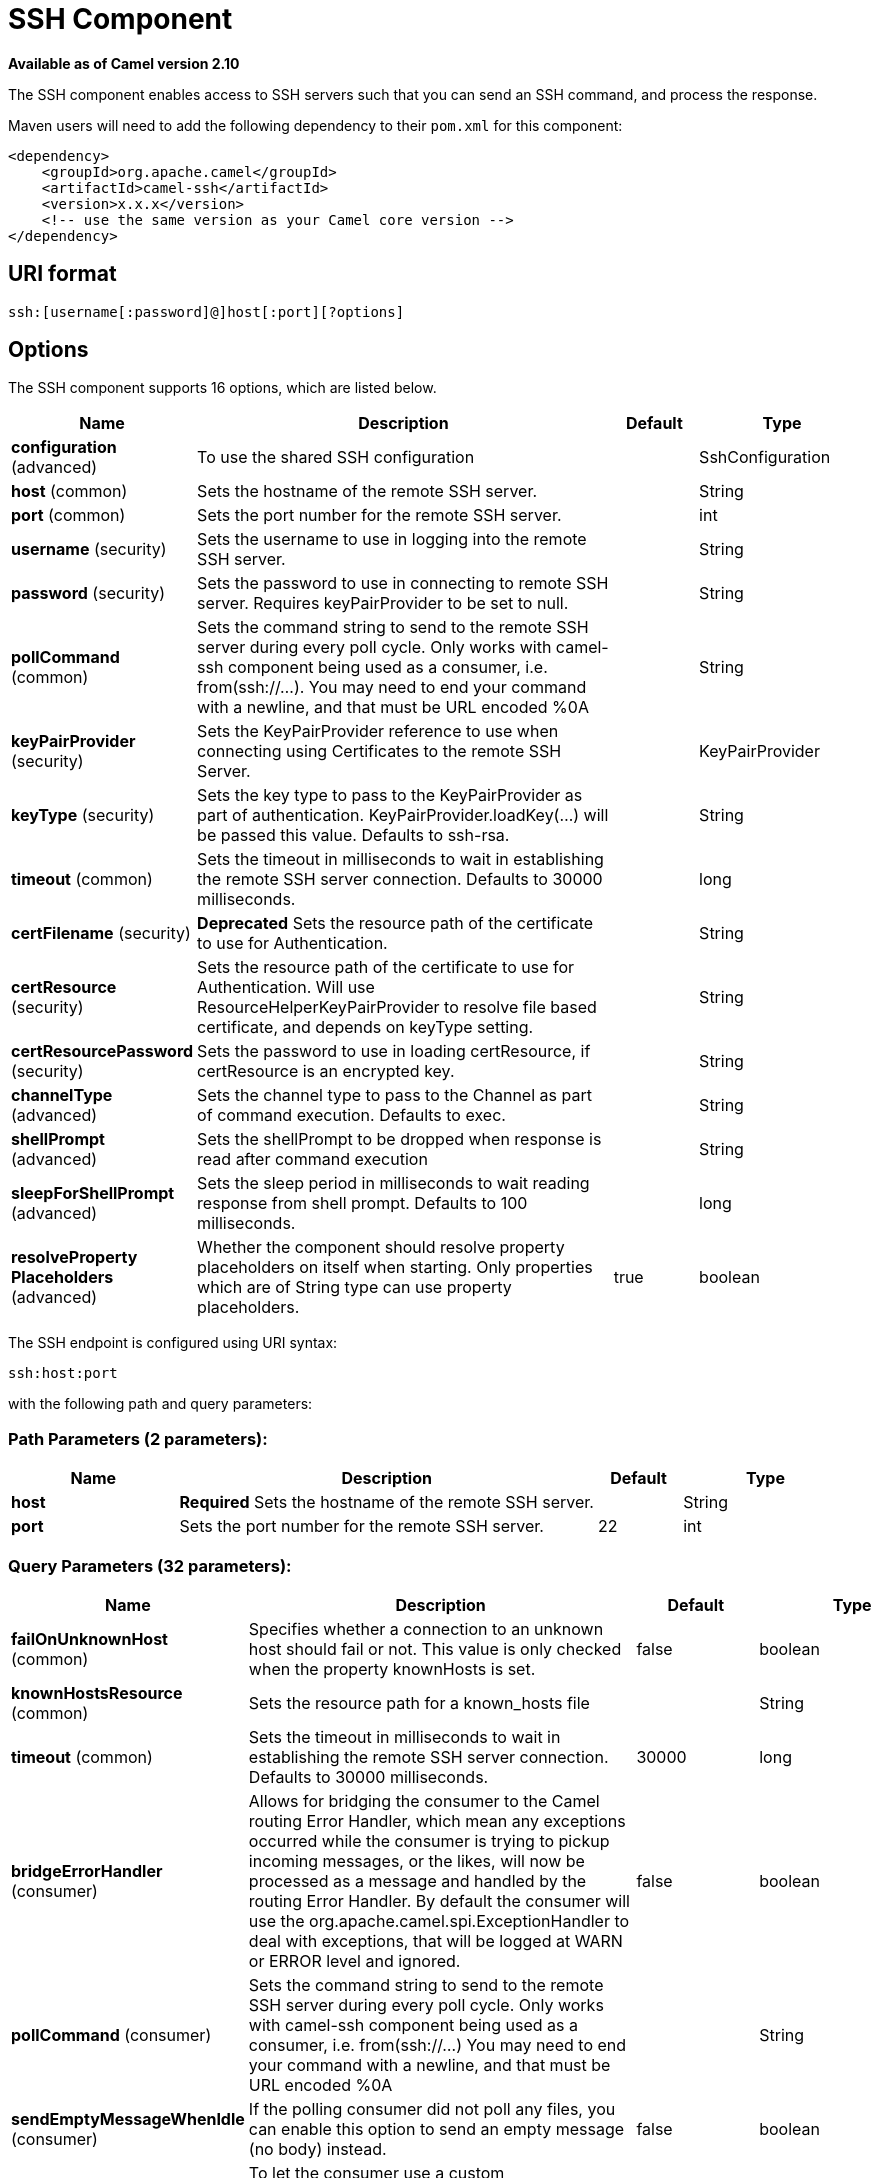 [[ssh-component]]
= SSH Component
:page-source: components/camel-ssh/src/main/docs/ssh-component.adoc

*Available as of Camel version 2.10*


The SSH component enables access to SSH servers such that you can send
an SSH command, and process the response.

Maven users will need to add the following dependency to their `pom.xml`
for this component:

[source,xml]
------------------------------------------------------------
<dependency>
    <groupId>org.apache.camel</groupId>
    <artifactId>camel-ssh</artifactId>
    <version>x.x.x</version>
    <!-- use the same version as your Camel core version -->
</dependency>
------------------------------------------------------------

== URI format

[source,java]
-----------------------------------------------
ssh:[username[:password]@]host[:port][?options]
-----------------------------------------------

== Options



// component options: START
The SSH component supports 16 options, which are listed below.



[width="100%",cols="2,5,^1,2",options="header"]
|===
| Name | Description | Default | Type
| *configuration* (advanced) | To use the shared SSH configuration |  | SshConfiguration
| *host* (common) | Sets the hostname of the remote SSH server. |  | String
| *port* (common) | Sets the port number for the remote SSH server. |  | int
| *username* (security) | Sets the username to use in logging into the remote SSH server. |  | String
| *password* (security) | Sets the password to use in connecting to remote SSH server. Requires keyPairProvider to be set to null. |  | String
| *pollCommand* (common) | Sets the command string to send to the remote SSH server during every poll cycle. Only works with camel-ssh component being used as a consumer, i.e. from(ssh://...). You may need to end your command with a newline, and that must be URL encoded %0A |  | String
| *keyPairProvider* (security) | Sets the KeyPairProvider reference to use when connecting using Certificates to the remote SSH Server. |  | KeyPairProvider
| *keyType* (security) | Sets the key type to pass to the KeyPairProvider as part of authentication. KeyPairProvider.loadKey(...) will be passed this value. Defaults to ssh-rsa. |  | String
| *timeout* (common) | Sets the timeout in milliseconds to wait in establishing the remote SSH server connection. Defaults to 30000 milliseconds. |  | long
| *certFilename* (security) | *Deprecated* Sets the resource path of the certificate to use for Authentication. |  | String
| *certResource* (security) | Sets the resource path of the certificate to use for Authentication. Will use ResourceHelperKeyPairProvider to resolve file based certificate, and depends on keyType setting. |  | String
| *certResourcePassword* (security) | Sets the password to use in loading certResource, if certResource is an encrypted key. |  | String
| *channelType* (advanced) | Sets the channel type to pass to the Channel as part of command execution. Defaults to exec. |  | String
| *shellPrompt* (advanced) | Sets the shellPrompt to be dropped when response is read after command execution |  | String
| *sleepForShellPrompt* (advanced) | Sets the sleep period in milliseconds to wait reading response from shell prompt. Defaults to 100 milliseconds. |  | long
| *resolveProperty Placeholders* (advanced) | Whether the component should resolve property placeholders on itself when starting. Only properties which are of String type can use property placeholders. | true | boolean
|===
// component options: END




// endpoint options: START
The SSH endpoint is configured using URI syntax:

----
ssh:host:port
----

with the following path and query parameters:

=== Path Parameters (2 parameters):


[width="100%",cols="2,5,^1,2",options="header"]
|===
| Name | Description | Default | Type
| *host* | *Required* Sets the hostname of the remote SSH server. |  | String
| *port* | Sets the port number for the remote SSH server. | 22 | int
|===


=== Query Parameters (32 parameters):


[width="100%",cols="2,5,^1,2",options="header"]
|===
| Name | Description | Default | Type
| *failOnUnknownHost* (common) | Specifies whether a connection to an unknown host should fail or not. This value is only checked when the property knownHosts is set. | false | boolean
| *knownHostsResource* (common) | Sets the resource path for a known_hosts file |  | String
| *timeout* (common) | Sets the timeout in milliseconds to wait in establishing the remote SSH server connection. Defaults to 30000 milliseconds. | 30000 | long
| *bridgeErrorHandler* (consumer) | Allows for bridging the consumer to the Camel routing Error Handler, which mean any exceptions occurred while the consumer is trying to pickup incoming messages, or the likes, will now be processed as a message and handled by the routing Error Handler. By default the consumer will use the org.apache.camel.spi.ExceptionHandler to deal with exceptions, that will be logged at WARN or ERROR level and ignored. | false | boolean
| *pollCommand* (consumer) | Sets the command string to send to the remote SSH server during every poll cycle. Only works with camel-ssh component being used as a consumer, i.e. from(ssh://...) You may need to end your command with a newline, and that must be URL encoded %0A |  | String
| *sendEmptyMessageWhenIdle* (consumer) | If the polling consumer did not poll any files, you can enable this option to send an empty message (no body) instead. | false | boolean
| *exceptionHandler* (consumer) | To let the consumer use a custom ExceptionHandler. Notice if the option bridgeErrorHandler is enabled then this option is not in use. By default the consumer will deal with exceptions, that will be logged at WARN or ERROR level and ignored. |  | ExceptionHandler
| *exchangePattern* (consumer) | Sets the exchange pattern when the consumer creates an exchange. |  | ExchangePattern
| *pollStrategy* (consumer) | A pluggable org.apache.camel.PollingConsumerPollingStrategy allowing you to provide your custom implementation to control error handling usually occurred during the poll operation before an Exchange have been created and being routed in Camel. |  | PollingConsumerPoll Strategy
| *channelType* (advanced) | Sets the channel type to pass to the Channel as part of command execution. Defaults to exec. | exec | String
| *shellPrompt* (advanced) | Sets the shellPrompt to be dropped when response is read after command execution |  | String
| *sleepForShellPrompt* (advanced) | Sets the sleep period in milliseconds to wait reading response from shell prompt. Defaults to 100 milliseconds. | 100 | long
| *synchronous* (advanced) | Sets whether synchronous processing should be strictly used, or Camel is allowed to use asynchronous processing (if supported). | false | boolean
| *backoffErrorThreshold* (scheduler) | The number of subsequent error polls (failed due some error) that should happen before the backoffMultipler should kick-in. |  | int
| *backoffIdleThreshold* (scheduler) | The number of subsequent idle polls that should happen before the backoffMultipler should kick-in. |  | int
| *backoffMultiplier* (scheduler) | To let the scheduled polling consumer backoff if there has been a number of subsequent idles/errors in a row. The multiplier is then the number of polls that will be skipped before the next actual attempt is happening again. When this option is in use then backoffIdleThreshold and/or backoffErrorThreshold must also be configured. |  | int
| *delay* (scheduler) | Milliseconds before the next poll. You can also specify time values using units, such as 60s (60 seconds), 5m30s (5 minutes and 30 seconds), and 1h (1 hour). | 500 | long
| *greedy* (scheduler) | If greedy is enabled, then the ScheduledPollConsumer will run immediately again, if the previous run polled 1 or more messages. | false | boolean
| *initialDelay* (scheduler) | Milliseconds before the first poll starts. You can also specify time values using units, such as 60s (60 seconds), 5m30s (5 minutes and 30 seconds), and 1h (1 hour). | 1000 | long
| *runLoggingLevel* (scheduler) | The consumer logs a start/complete log line when it polls. This option allows you to configure the logging level for that. | TRACE | LoggingLevel
| *scheduledExecutorService* (scheduler) | Allows for configuring a custom/shared thread pool to use for the consumer. By default each consumer has its own single threaded thread pool. |  | ScheduledExecutor Service
| *scheduler* (scheduler) | To use a cron scheduler from either camel-spring or camel-quartz2 component | none | ScheduledPollConsumer Scheduler
| *schedulerProperties* (scheduler) | To configure additional properties when using a custom scheduler or any of the Quartz2, Spring based scheduler. |  | Map
| *startScheduler* (scheduler) | Whether the scheduler should be auto started. | true | boolean
| *timeUnit* (scheduler) | Time unit for initialDelay and delay options. | MILLISECONDS | TimeUnit
| *useFixedDelay* (scheduler) | Controls if fixed delay or fixed rate is used. See ScheduledExecutorService in JDK for details. | true | boolean
| *certResource* (security) | Sets the resource path of the certificate to use for Authentication. Will use ResourceHelperKeyPairProvider to resolve file based certificate, and depends on keyType setting. |  | String
| *certResourcePassword* (security) | Sets the password to use in loading certResource, if certResource is an encrypted key. |  | String
| *keyPairProvider* (security) | Sets the KeyPairProvider reference to use when connecting using Certificates to the remote SSH Server. |  | KeyPairProvider
| *keyType* (security) | Sets the key type to pass to the KeyPairProvider as part of authentication. KeyPairProvider.loadKey(...) will be passed this value. From Camel 3.0.0 / 2.25.0, by default Camel will select the first available KeyPair that is loaded. Prior to this, a KeyType of 'ssh-rsa' was enforced by default. |  | String
| *password* (security) | Sets the password to use in connecting to remote SSH server. Requires keyPairProvider to be set to null. |  | String
| *username* (security) | Sets the username to use in logging into the remote SSH server. |  | String
|===
// endpoint options: END
// spring-boot-auto-configure options: START
== Spring Boot Auto-Configuration

When using Spring Boot make sure to use the following Maven dependency to have support for auto configuration:

[source,xml]
----
<dependency>
  <groupId>org.apache.camel</groupId>
  <artifactId>camel-ssh-starter</artifactId>
  <version>x.x.x</version>
  <!-- use the same version as your Camel core version -->
</dependency>
----


The component supports 32 options, which are listed below.



[width="100%",cols="2,5,^1,2",options="header"]
|===
| Name | Description | Default | Type
| *camel.component.ssh.cert-resource* | Sets the resource path of the certificate to use for Authentication. Will use ResourceHelperKeyPairProvider to resolve file based certificate, and depends on keyType setting. |  | String
| *camel.component.ssh.cert-resource-password* | Sets the password to use in loading certResource, if certResource is an encrypted key. |  | String
| *camel.component.ssh.channel-type* | Sets the channel type to pass to the Channel as part of command execution. Defaults to exec. |  | String
| *camel.component.ssh.configuration.cert-resource* | Sets the resource path of the certificate to use for Authentication. Will use ResourceHelperKeyPairProvider to resolve file based certificate, and depends on keyType setting. |  | String
| *camel.component.ssh.configuration.cert-resource-password* | Sets the password to use in loading certResource, if certResource is an encrypted key. |  | String
| *camel.component.ssh.configuration.channel-type* | Sets the channel type to pass to the Channel as part of command execution. Defaults to exec. | exec | String
| *camel.component.ssh.configuration.fail-on-unknown-host* | Specifies whether a connection to an unknown host should fail or not. This value is only checked when the property knownHosts is set. | false | Boolean
| *camel.component.ssh.configuration.host* | Sets the hostname of the remote SSH server. |  | String
| *camel.component.ssh.configuration.key-pair-provider* | Sets the KeyPairProvider reference to use when connecting using Certificates to the remote SSH Server. |  | KeyPairProvider
| *camel.component.ssh.configuration.key-type* | Sets the key type to pass to the KeyPairProvider as part of authentication. KeyPairProvider.loadKey(...) will be passed this value. From Camel 3.0.0 / 2.25.0, by default Camel will select the first available KeyPair that is loaded. Prior to this, a KeyType of 'ssh-rsa' was enforced by default. |  | String
| *camel.component.ssh.configuration.known-hosts-resource* | Sets the resource path for a known_hosts file |  | String
| *camel.component.ssh.configuration.password* | Sets the password to use in connecting to remote SSH server. Requires keyPairProvider to be set to null. |  | String
| *camel.component.ssh.configuration.poll-command* | Sets the command string to send to the remote SSH server during every poll cycle. Only works with camel-ssh component being used as a consumer, i.e. from(ssh://...) You may need to end your command with a newline, and that must be URL encoded %0A |  | String
| *camel.component.ssh.configuration.port* | Sets the port number for the remote SSH server. | 22 | Integer
| *camel.component.ssh.configuration.shell-prompt* | Sets the shellPrompt to be dropped when response is read after command execution |  | String
| *camel.component.ssh.configuration.sleep-for-shell-prompt* | Sets the sleep period in milliseconds to wait reading response from shell prompt. Defaults to 100 milliseconds. | 100 | Long
| *camel.component.ssh.configuration.timeout* | Sets the timeout in milliseconds to wait in establishing the remote SSH server connection. Defaults to 30000 milliseconds. | 30000 | Long
| *camel.component.ssh.configuration.username* | Sets the username to use in logging into the remote SSH server. |  | String
| *camel.component.ssh.enabled* | Enable ssh component | true | Boolean
| *camel.component.ssh.host* | Sets the hostname of the remote SSH server. |  | String
| *camel.component.ssh.key-pair-provider* | Sets the KeyPairProvider reference to use when connecting using Certificates to the remote SSH Server. The option is a org.apache.sshd.common.keyprovider.KeyPairProvider type. |  | String
| *camel.component.ssh.key-type* | Sets the key type to pass to the KeyPairProvider as part of authentication. KeyPairProvider.loadKey(...) will be passed this value. Defaults to ssh-rsa. |  | String
| *camel.component.ssh.password* | Sets the password to use in connecting to remote SSH server. Requires keyPairProvider to be set to null. |  | String
| *camel.component.ssh.poll-command* | Sets the command string to send to the remote SSH server during every poll cycle. Only works with camel-ssh component being used as a consumer, i.e. from(ssh://...). You may need to end your command with a newline, and that must be URL encoded %0A |  | String
| *camel.component.ssh.port* | Sets the port number for the remote SSH server. |  | Integer
| *camel.component.ssh.resolve-property-placeholders* | Whether the component should resolve property placeholders on itself when starting. Only properties which are of String type can use property placeholders. | true | Boolean
| *camel.component.ssh.shell-prompt* | Sets the shellPrompt to be dropped when response is read after command execution |  | String
| *camel.component.ssh.sleep-for-shell-prompt* | Sets the sleep period in milliseconds to wait reading response from shell prompt. Defaults to 100 milliseconds. |  | Long
| *camel.component.ssh.timeout* | Sets the timeout in milliseconds to wait in establishing the remote SSH server connection. Defaults to 30000 milliseconds. |  | Long
| *camel.component.ssh.username* | Sets the username to use in logging into the remote SSH server. |  | String
| *camel.component.ssh.cert-filename* | *Deprecated* Sets the resource path of the certificate to use for Authentication. |  | String
| *camel.component.ssh.configuration.cert-filename* | *Deprecated* @deprecated As of version 2.11, replaced by             {@link #setCertResource(String)} |  | String
|===
// spring-boot-auto-configure options: END



== Usage as a Producer endpoint

When the SSH Component is used as a Producer (`.to("ssh://...")`), it
will send the message body as the command to execute on the remote SSH
server.

Here is an example of this within the XML DSL. Note that the command has
an XML encoded newline (`+&#10;+`).

[source,xml]
----------------------------------------------
<route id="camel-example-ssh-producer">
  <from uri="direct:exampleSshProducer"/>
  <setBody>
    <constant>features:list&#10;</constant>
  </setBody>
  <to uri="ssh://karaf:karaf@localhost:8101"/>
  <log message="${body}"/>
</route>
----------------------------------------------

== Authentication

The SSH Component can authenticate against the remote SSH server using
one of two mechanisms: Public Key certificate or username/password.
Configuring how the SSH Component does authentication is based on how
and which options are set.

1.  First, it will look to see if the `certResource` option has been
set, and if so, use it to locate the referenced Public Key certificate
and use that for authentication.
2.  If `certResource` is not set, it will look to see if a
`keyPairProvider` has been set, and if so, it will use that for
certificate based authentication.
3.  If neither `certResource` nor `keyPairProvider` are set, it will use
the `username` and `password` options for authentication. Even though the `username` 
and `password` are provided in the endpoint configuration and headers set with 
`SshConstants.USERNAME_HEADER` (`CamelSshUsername`) and 
`SshConstants.PASSWORD_HEADER` (`CamelSshPassword`), the endpoint 
configuration is surpassed and credentials set in the headers are used.

The following route fragment shows an SSH polling consumer using a
certificate from the classpath.

In the XML DSL,

[source,xml]
-------------------------------------------------------------------------------------------------------------------------------------------------
<route>
  <from uri="ssh://scott@localhost:8101?certResource=classpath:test_rsa&amp;useFixedDelay=true&amp;delay=5000&amp;pollCommand=features:list%0A"/>
  <log message="${body}"/>
</route>
-------------------------------------------------------------------------------------------------------------------------------------------------

In the Java DSL,

[source,java]
-----------------------------------------------------------------------------------------------------------------------------
from("ssh://scott@localhost:8101?certResource=classpath:test_rsa&useFixedDelay=true&delay=5000&pollCommand=features:list%0A")
    .log("${body}");
-----------------------------------------------------------------------------------------------------------------------------

An example of using Public Key authentication is provided in
`examples/camel-example-ssh-security`.

[[SSH-CertificateDependencies]]
Certificate Dependencies

You will need to add some additional runtime dependencies if you use
certificate based authentication. The dependency versions shown are as
of Camel 2.11, you may need to use later versions depending what version
of Camel you are using.

[source,xml]
-----------------------------------------
<dependency>
  <groupId>org.apache.sshd</groupId>
  <artifactId>sshd-core</artifactId>
  <version>0.8.0</version>
</dependency>
<dependency>
  <groupId>org.bouncycastle</groupId>
  <artifactId>bcpg-jdk15on</artifactId>
  <version>1.47</version>
</dependency>
<dependency>
  <groupId>org.bouncycastle</groupId>
  <artifactId>bcpkix-jdk15on</artifactId>
  <version>1.47</version>
</dependency>
-----------------------------------------

== Example

See the `examples/camel-example-ssh` and
`examples/camel-example-ssh-security` in the Camel distribution.